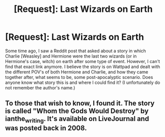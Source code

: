 #+TITLE: [Request]: Last Wizards on Earth

* [Request]: Last Wizards on Earth
:PROPERTIES:
:Author: emong757
:Score: 1
:DateUnix: 1498746406.0
:DateShort: 2017-Jun-29
:FlairText: Request
:END:
Some time ago, I saw a Reddit post that asked about a story in which Charlie [Weasley] and Hermione were the last two wizards (or in Hermione's case, witch) on earth after some type of event. However, I can't find that exact link anymore. I believe the story is on Wattpad and dealt with the different POV's of both Hermione and Charlie, and how they came together after, what seems to be, some post-apocalyptic scenario. Does anyone know what story this is and where I could find it? (I unfortunately do not remember the author's name.)


** To those that wish to know, I found it. The story is called "Whom the Gods Would Destroy" by ianthe_writing. It's available on LiveJournal and was posted back in 2008.
:PROPERTIES:
:Author: emong757
:Score: 1
:DateUnix: 1498845326.0
:DateShort: 2017-Jun-30
:END:
